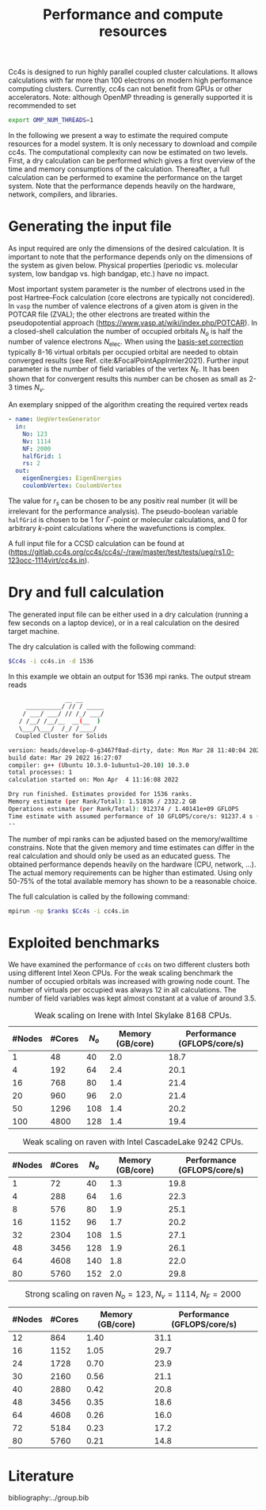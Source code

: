 :PROPERTIES:
:ID: Performance
:END:
#+title: Performance and compute resources

Cc4s is designed to run highly parallel coupled cluster calculations.  It
allows calculations with far more than 100 electrons on modern high performance
computing clusters. Currently, cc4s can not benefit from GPUs or other
accelerators.
Note: although OpenMP threading is generally supported it is recommended to set
#+begin_src sh
export OMP_NUM_THREADS=1
#+end_src

In the following we present a way to estimate the required compute resources
for a model system.  It is only necessary to download and compile cc4s. The
computational complexity can now be estimated on two levels. First, a dry
calculation can be performed which gives a first overview of the time and
memory consumptions of the calculation. Thereafter, a full calculation can be
performed to examine the performance on the target system. Note that the
performance depends heavily on the hardware, network, compilers, and libraries.

* Generating the input file

As input required are only the dimensions of the desired calculation.  It is
important to note that the performance depends only on the dimensions of the
system as given below. Physical properties (periodic vs. molecular system, low
bandgap vs.  high bandgap, etc.) have no impact.

Most important system parameter is the number of electrons used in the post
Hartree--Fock calculation (core electrons are typically not concidered).  In
=vasp= the number of valence electrons of a given  atom is given in the POTCAR
file (ZVAL); the other electrons are treated within the pseudopotential approach
(https://www.vasp.at/wiki/index.php/POTCAR).  In a closed-shell calculation the
number of occupied orbitals $N_o$ is half the number of valence electrons
$N_\text{elec}$.  When using the [[id:BasisSetCorrection][basis-set
correction]] typically 8-16 virtual orbitals per occupied orbital are needed to
obtain converged results (see Ref. cite:&FocalPointAppIrmler2021).  Further
input parameter is the number of field variables of the vertex $N_\text{F}$. It
has been shown that for convergent results this number can be chosen as small
as 2-3 times $N_v$.

An exemplary snipped of the algorithm creating the required vertex reads

#+begin_src yaml
- name: UegVertexGenerator
  in:
    No: 123
    Nv: 1114
    NF: 2000
    halfGrid: 1
    rs: 2
  out:
    eigenEnergies: EigenEnergies
    coulombVertex: CoulombVertex
#+end_src

The value for $r_s$ can be chosen to be any positiv real number (it will be
irrelevant for the performance  analysis). The pseudo-boolean variable
=halfGrid= is chosen to be $1$ for $\Gamma$-point or molecular calculations,
and $0$ for arbitrary $k$-point calculations where the wavefunctions is
complex.


A full input file for a CCSD calculation can be found at
(https://gitlab.cc4s.org/cc4s/cc4s/-/raw/master/test/tests/ueg/rs1.0-123occ-1114virt/cc4s.in).

* Dry and full calculation

The generated input file can be either used in a dry calculation (running a
few seconds on a laptop device), or in a real calculation on the desired
target machine.

The dry calculation is called with the following command:

#+begin_src sh
$Cc4s -i cc4s.in -d 1536
#+end_src

In this example we obtain an output for 1536 mpi ranks. The output stream reads

#+begin_src sh
                __ __
     __________/ // / _____
    / ___/ ___/ // /_/ ___/
   / /__/ /__/__  __(__  )
   \___/\___/  /_/ /____/
  Coupled Cluster for Solids

version: heads/develop-0-g3467f0ad-dirty, date: Mon Mar 28 11:40:04 2022 +0200
build date: Mar 29 2022 16:27:07
compiler: g++ (Ubuntu 10.3.0-1ubuntu1~20.10) 10.3.0
total processes: 1
calculation started on: Mon Apr  4 11:16:08 2022

Dry run finished. Estimates provided for 1536 ranks.
Memory estimate (per Rank/Total): 1.51836 / 2332.2 GB
Operations estimate (per Rank/Total): 912374 / 1.40141e+09 GFLOPS
Time estimate with assumed performance of 10 GFLOPS/core/s: 91237.4 s (25.3437 h)
--
#+end_src

The number of mpi ranks can be adjusted based on the memory/walltime
constrains.  Note that the given memory and time estimates can differ in the
real calculation and should only be used as an educated guess. The obtained
performance depends heavily on the hardware (CPU, network, ...). The actual
memory requirements can be higher than estimated. Using only 50-75% of the
total available memory has shown to be a reasonable choice.

The full calculation is called by the following command:
#+begin_src sh
mpirun -np $ranks $Cc4s -i cc4s.in
#+end_src


* Exploited benchmarks

We have examined the performance of =cc4s= on two different clusters both using
different Intel Xeon CPUs.
For the weak scaling benchmark the number of occupied orbitals was increased with growing node count. The number of virtuals per occupied was always 12 in all calculations. The number of field variables was kept almost constant at a value of around 3.5.
#+caption: Weak scaling on Irene with Intel Skylake 8168 CPUs.
#+name: irene-tab
| #Nodes | #Cores | $N_o$  | Memory (GB/core) | Performance (GFLOPS/core/s) |
|------------------------------+-----------------------------------|
|   1    |   48   |  40    |  2.0             | 18.7               |
|   4    |  192   |  64    |  2.4             | 20.1               |
|  16    |  768   |  80    |  1.4             | 21.4               |
|  20    |  960   |  96    |  2.0             | 21.4               |
|  50    | 1296   | 108    |  1.4             | 20.2               |
| 100    | 4800   | 128    |  1.4             | 19.4               |
|------------------------------+-----------------------------------|

#+caption: Weak scaling on raven with Intel CascadeLake 9242 CPUs.
#+name: raven-weak-tab
| #Nodes | #Cores | $N_o$  | Memory (GB/core) | Performance (GFLOPS/core/s) |
|------------------------------+-----------------------------------|
|   1    |   72   |  40    |  1.3             | 19.8               |
|   4    |  288   |  64    |  1.6             | 22.3               |
|   8    |  576   |  80    |  1.9             | 25.1               |
|  16    | 1152   |  96    |  1.7             | 20.2               |
|  32    | 2304   | 108    |  1.5             | 27.1               |
|  48    | 3456   | 128    |  1.9             | 26.1               |
|  64    | 4608   | 140    |  1.8             | 22.0               |
|  80    | 5760   | 152    |  2.0             | 29.8               |
|------------------------------+-----------------------------------|

#+caption: Strong scaling on raven $N_o=123$, $N_v=1114$, $N_F=2000$
#+name: raven-strong-tab
| #Nodes | #Cores |   Memory (GB/core) | Performance (GFLOPS/core/s) |
|-----------------------+-----------------------------------|
|  12    |  864   |    1.40             | 31.1           |
|  16    | 1152   |    1.05             | 29.7           |
|  24    | 1728   |    0.70             | 23.9           |
|  30    | 2160   |    0.56             | 21.1           |
|  40    | 2880   |    0.42             | 20.8           |
|  48    | 3456   |    0.35             | 18.6           |
|  64    | 4608   |    0.26             | 16.0           |
|  72    | 5184   |    0.23             | 17.2           |
|  80    | 5760   |    0.21             | 14.8           |
|------------------------------+-----------------------------------|


* Literature
bibliography:../group.bib


